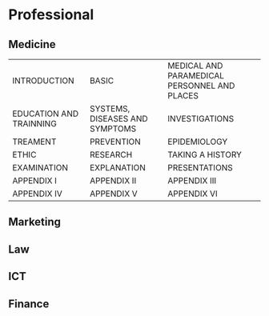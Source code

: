 #+options: toc:nil

* Professional

** Medicine

| INTRODUCTION            | BASIC                          | MEDICAL AND PARAMEDICAL PERSONNEL AND PLACES |
| EDUCATION AND TRAINNING | SYSTEMS, DISEASES AND SYMPTOMS | INVESTIGATIONS                               |
| TREAMENT                | PREVENTION                     | EPIDEMIOLOGY                                 |
| ETHIC                   | RESEARCH                       | TAKING A HISTORY                             |
| EXAMINATION             | EXPLANATION                    | PRESENTATIONS                                |
| APPENDIX I              | APPENDIX II                    | APPENDIX III                                 |
| APPENDIX IV             | APPENDIX V                     | APPENDIX VI                                  |

** Marketing

** Law

** ICT

** Finance
